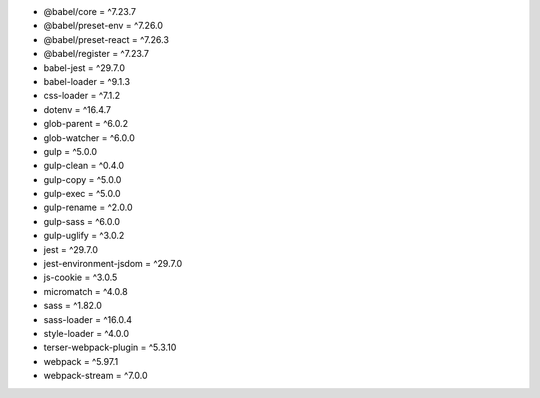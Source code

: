 * @babel/core = ^7.23.7
* @babel/preset-env = ^7.26.0
* @babel/preset-react = ^7.26.3
* @babel/register = ^7.23.7
* babel-jest = ^29.7.0
* babel-loader = ^9.1.3
* css-loader = ^7.1.2
* dotenv = ^16.4.7
* glob-parent = ^6.0.2
* glob-watcher = ^6.0.0
* gulp = ^5.0.0
* gulp-clean = ^0.4.0
* gulp-copy = ^5.0.0
* gulp-exec = ^5.0.0
* gulp-rename = ^2.0.0
* gulp-sass = ^6.0.0
* gulp-uglify = ^3.0.2
* jest = ^29.7.0
* jest-environment-jsdom = ^29.7.0
* js-cookie = ^3.0.5
* micromatch = ^4.0.8
* sass = ^1.82.0
* sass-loader = ^16.0.4
* style-loader = ^4.0.0
* terser-webpack-plugin = ^5.3.10
* webpack = ^5.97.1
* webpack-stream = ^7.0.0